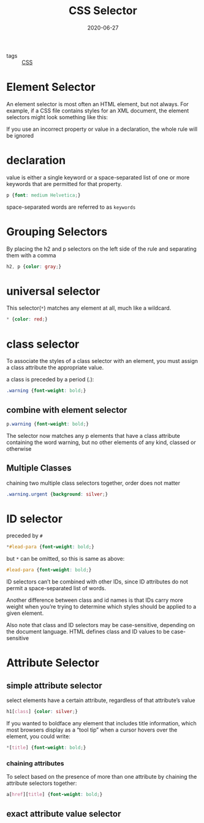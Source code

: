 #+TITLE: CSS Selector
#+DATE: 2020-06-27

- tags :: [[file:css.org][CSS]]

* Element Selector
An element selector is most often an HTML element, but not always. For example,
if a CSS file contains styles for an XML document, the element selectors might
look something like this:

If you use an incorrect property or value in a declaration, the whole rule will be ignored

* declaration
value is either a single keyword or a space-separated list of one or more
keywords that are permitted for that property.

#+BEGIN_SRC css
p {font: medium Helvetica;}
#+END_SRC

space-separated words are referred to as ~keywords~

* Grouping Selectors
By placing the h2 and p selectors on the left side of the rule and separating them with a comma
#+BEGIN_SRC css
h2, p {color: gray;}
#+END_SRC

* universal selector
This selector(~*~) matches any element at all, much like a wildcard.
#+BEGIN_SRC css
 * {color: red;}
#+END_SRC

* class selector
To associate the styles of a class selector with an element, you must assign a
class attribute the appropriate value.

a class is preceded by a period (.):
#+BEGIN_SRC css
.warning {font-weight: bold;}
#+END_SRC

** combine with element selector
#+BEGIN_SRC css
p.warning {font-weight: bold;}
#+END_SRC
The selector now matches any p elements that have a class attribute containing
the word warning, but no other elements of any kind, classed or otherwise

** Multiple Classes
chaining two multiple class selectors together, order does not matter
#+BEGIN_SRC css
.warning.urgent {background: silver;}
#+END_SRC

* ID selector
preceded by ~#~

#+BEGIN_SRC css
*#lead-para {font-weight: bold;}
#+END_SRC

but ~*~ can be omitted, so this is same as above:
#+BEGIN_SRC css
#lead-para {font-weight: bold;}
#+END_SRC

ID selectors can’t be combined with other IDs, since ID attributes do not permit
a space-separated list of words.

Another difference between class and id names is that IDs carry more weight when
you’re trying to determine which styles should be applied to a given element.

Also note that class and ID selectors may be case-sensitive, depending on the
document language. HTML defines class and ID values to be case-sensitive

* Attribute Selector
** simple attribute selector
select elements have a certain attribute, regardless of that attribute’s value
#+BEGIN_SRC css
h1[class] {color: silver;}
#+END_SRC

If you wanted to boldface any element that includes title information, which
most browsers display as a “tool tip” when a cursor hovers over the element, you
could write:
#+BEGIN_SRC css
*[title] {font-weight: bold;}
#+END_SRC

*** chaining attributes
To select based on the presence of more than one attribute by chaining the
attribute selectors together:
#+BEGIN_SRC css
a[href][title] {font-weight: bold;}
#+END_SRC

** exact attribute value selector
